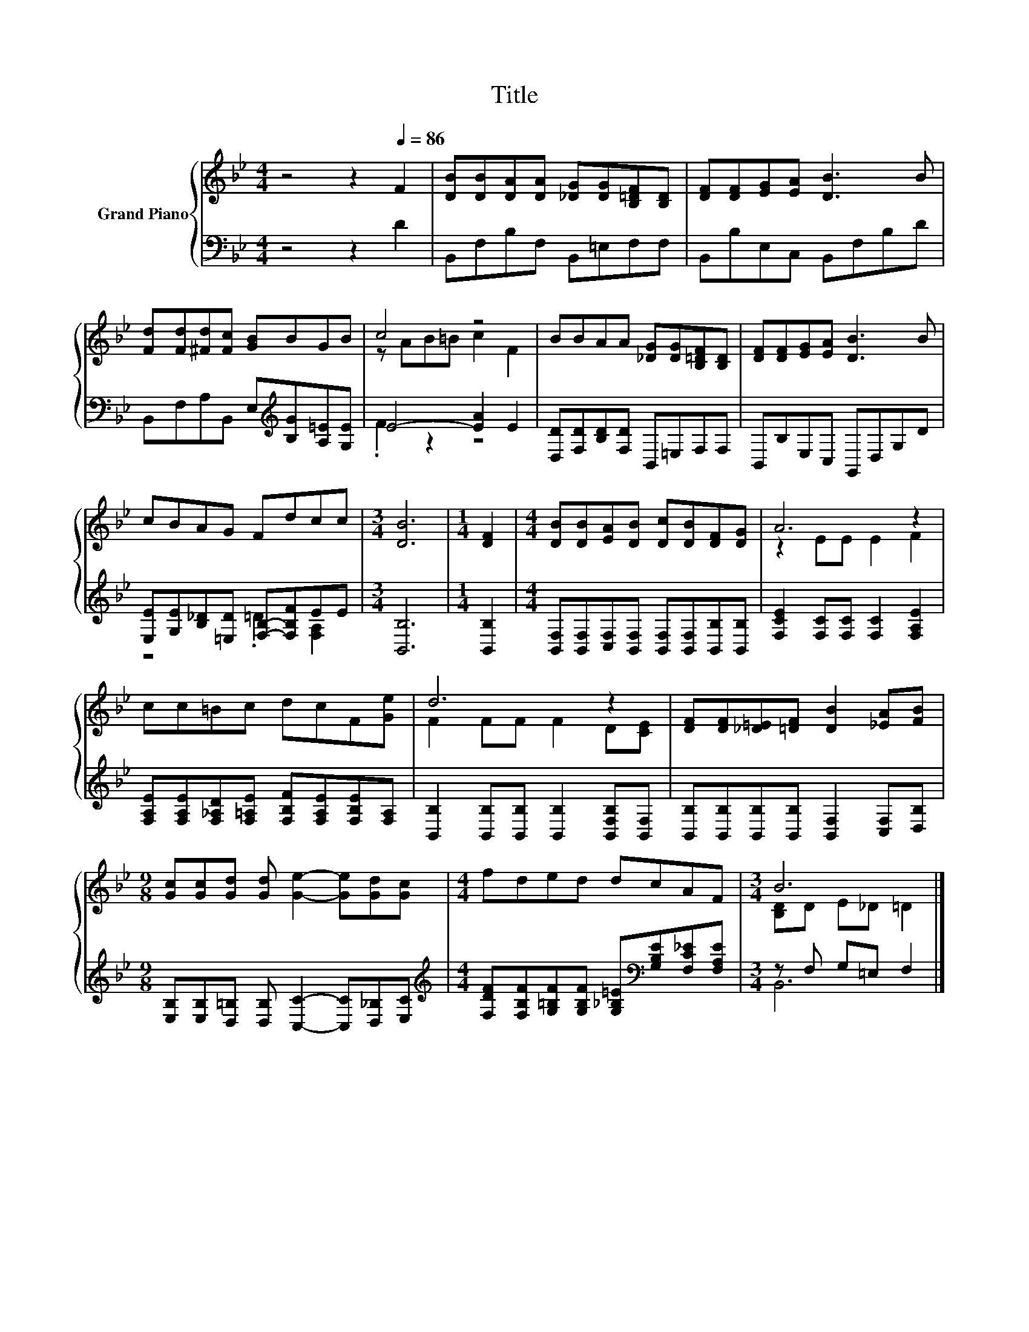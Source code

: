 X:1
T:Title
%%score { ( 1 3 ) | ( 2 4 ) }
L:1/8
M:4/4
K:Bb
V:1 treble nm="Grand Piano"
V:3 treble 
V:2 bass 
V:4 bass 
V:1
 z4 z2[Q:1/4=86] F2 | [DB][DB][DA][DA] [_DG][DG][B,=DF][B,D] | [DF][DF][EG][EA] [DB]3 B | %3
 [Fd][Fd][^Fd][Fc] [GB]BGB | c4 z4 | BBAA [_DG][DG][B,=DF][B,D] | [DF][DF][EG][EA] [DB]3 B | %7
 cBAG Fdcc |[M:3/4] [DB]6 |[M:1/4] [DF]2 |[M:4/4] [DB][DB][EA][DB] [Dc][DB][DF][DG] | A6 z2 | %12
 cc=Bc dcF[Ge] | d6 z2 | [DF][DF][_D=E][=DF] [DB]2 [_EA][FB] | %15
[M:9/8] [Gc][Gc][Gd] [Gd] [Ge]2- [Ge][Gd][Gc] |[M:4/4] fded dcAF |[M:3/4] B6 |] %18
V:2
 z4 z2 D2 | B,,F,B,F, B,,=E,F,F, | B,,B,E,C, B,,F,B,D | B,,F,A,B,, E,[K:treble][B,G][A,=E][G,E] | %4
 E4- [EA]2 E2 | [D,D][F,D][B,D][F,D] B,,=E,F,F, | B,,B,E,C, G,,D,G,D | %7
 [E,E][G,E][B,_D][=E,D] [F,B,]-[F,B,F]EE |[M:3/4] [B,,B,]6 |[M:1/4] [B,,B,]2 | %10
[M:4/4] [B,,F,][B,,F,][C,F,][B,,F,] [B,,F,][B,,F,][B,,B,][B,,B,] | %11
 [F,CE]2 [F,C][F,C] [F,C]2 [F,A,E]2 | [F,A,E][F,A,E][F,_A,D][F,=A,E] [F,B,F][F,A,E][F,B,E][F,A,] | %13
 [B,,B,]2 [B,,B,][B,,B,] [B,,B,]2 [B,,F,B,][B,,F,] | %14
 [B,,B,][B,,B,][B,,B,][B,,B,] [B,,F,]2 [C,F,][D,B,] | %15
[M:9/8] [E,B,][E,B,][D,=B,] [D,B,] [C,C]2- [C,C][D,_B,][E,C] | %16
[M:4/4][K:treble] [F,DF][F,B,F][G,=B,F][G,B,F] [G,_B,=E][K:bass][G,B,E][F,C_E][F,A,E] | %17
[M:3/4] z F, G,=E, F,2 |] %18
V:3
 x8 | x8 | x8 | x8 | z AB=B c2 F2 | x8 | x8 | x8 |[M:3/4] x6 |[M:1/4] x2 |[M:4/4] x8 | %11
 z2 EE E2 F2 | x8 | F2 FF F2 D[CE] | x8 |[M:9/8] x9 |[M:4/4] x8 |[M:3/4] [B,D]D E_D =D2 |] %18
V:4
 x8 | x8 | x8 | x5[K:treble] x3 | .F2 z2 z4 | x8 | x8 | z4 .=D2 [F,A,]2 |[M:3/4] x6 |[M:1/4] x2 | %10
[M:4/4] x8 | x8 | x8 | x8 | x8 |[M:9/8] x9 |[M:4/4][K:treble] x5[K:bass] x3 |[M:3/4] B,,6 |] %18


